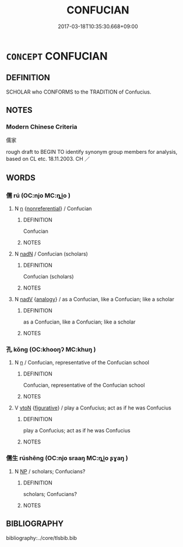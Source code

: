 # -*- mode: mandoku-tls-view -*-
#+TITLE: CONFUCIAN
#+DATE: 2017-03-18T10:35:30.668+09:00        
#+STARTUP: content
* =CONCEPT= CONFUCIAN
:PROPERTIES:
:CUSTOM_ID: uuid-1e1ba9c2-60a3-47e8-ba54-81a17c757bf0
:TR_ZH: 儒家
:END:
** DEFINITION

SCHOLAR who CONFORMS to the TRADITION of Confucius.

** NOTES

*** Modern Chinese Criteria
儒家

rough draft to BEGIN TO identify synonym group members for analysis, based on CL etc. 18.11.2003. CH ／

** WORDS
   :PROPERTIES:
   :VISIBILITY: children
   :END:
*** 儒 rú (OC:njo MC:ȵi̯o )
:PROPERTIES:
:CUSTOM_ID: uuid-3513cac0-215b-46df-995a-95ce2af04849
:Char+: 儒(9,14/16) 
:GY_IDS+: uuid-168adc94-852a-4ca7-93f6-046b05d7ea69
:PY+: rú     
:OC+: njo     
:MC+: ȵi̯o     
:END: 
**** N [[tls:syn-func::#uuid-8717712d-14a4-4ae2-be7a-6e18e61d929b][n]] {[[tls:sem-feat::#uuid-f8182437-4c38-4cc9-a6f8-b4833cdea2ba][nonreferential]]} / Confucian
:PROPERTIES:
:CUSTOM_ID: uuid-731915e0-a071-4b09-a9a8-32c90904e97e
:WARRING-STATES-CURRENCY: 3
:END:
****** DEFINITION

Confucian

****** NOTES

**** N [[tls:syn-func::#uuid-516d3836-3a0b-4fbc-b996-071cc48ba53d][nadN]] / Confucian (scholars)
:PROPERTIES:
:CUSTOM_ID: uuid-ea2bc7c9-ae7a-4e7c-ac96-0372f8169475
:WARRING-STATES-CURRENCY: 3
:END:
****** DEFINITION

Confucian (scholars)

****** NOTES

**** N [[tls:syn-func::#uuid-91666c59-4a69-460f-8cd3-9ddbff370ae5][nadV]] {[[tls:sem-feat::#uuid-bedce81f-bac5-4537-8e1f-191c7ff90bdb][analogy]]} / as a Confucian, like a Confucian; like a scholar
:PROPERTIES:
:CUSTOM_ID: uuid-bcb418cb-b6a4-4768-a3f7-ffb3f6a1905b
:END:
****** DEFINITION

as a Confucian, like a Confucian; like a scholar

****** NOTES

*** 孔 kǒng (OC:khooŋʔ MC:khuŋ )
:PROPERTIES:
:CUSTOM_ID: uuid-2736d2c0-f425-46db-8bdc-9bd6c0749d1d
:Char+: 孔(39,1/4) 
:GY_IDS+: uuid-c171d3e9-57c2-4d17-bd27-4cddbbd7f32d
:PY+: kǒng     
:OC+: khooŋʔ     
:MC+: khuŋ     
:END: 
**** N [[tls:syn-func::#uuid-8717712d-14a4-4ae2-be7a-6e18e61d929b][n]] / Confucian, representative of the Confucian school
:PROPERTIES:
:CUSTOM_ID: uuid-a4e76bbb-93e1-4892-95ba-8667177f6da6
:END:
****** DEFINITION

Confucian, representative of the Confucian school

****** NOTES

**** V [[tls:syn-func::#uuid-fbfb2371-2537-4a99-a876-41b15ec2463c][vtoN]] {[[tls:sem-feat::#uuid-2e48851c-928e-40f0-ae0d-2bf3eafeaa17][figurative]]} / play a Confucius; act as if he was Confucius
:PROPERTIES:
:CUSTOM_ID: uuid-a38993e3-4560-405b-a71f-c7a07640fe91
:END:
****** DEFINITION

play a Confucius; act as if he was Confucius

****** NOTES

*** 儒生 rúshēng (OC:njo sraaŋ MC:ȵi̯o ʂɣaŋ )
:PROPERTIES:
:CUSTOM_ID: uuid-6c2a0eba-0e2d-463e-8d6f-4cddb1d83106
:Char+: 儒(9,14/16) 生(100,0/5) 
:GY_IDS+: uuid-168adc94-852a-4ca7-93f6-046b05d7ea69 uuid-de384d51-47f4-44d9-8910-20aef1caaded
:PY+: rú shēng    
:OC+: njo sraaŋ    
:MC+: ȵi̯o ʂɣaŋ    
:END: 
**** N [[tls:syn-func::#uuid-a8e89bab-49e1-4426-b230-0ec7887fd8b4][NP]] / scholars;  Confucians?
:PROPERTIES:
:CUSTOM_ID: uuid-82012361-1c9e-48a8-a1c2-d16e043b9724
:WARRING-STATES-CURRENCY: 3
:END:
****** DEFINITION

scholars;  Confucians?

****** NOTES

** BIBLIOGRAPHY
bibliography:../core/tlsbib.bib
